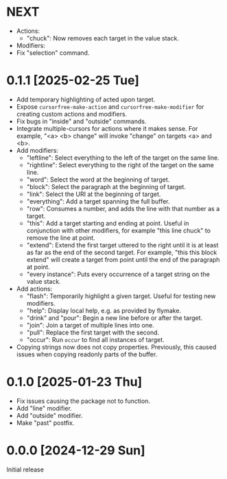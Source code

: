 * NEXT
- Actions:
  - "chuck": Now removes each target in the value stack.
- Modifiers:
- Fix "selection" command.

* 0.1.1 [2025-02-25 Tue]
- Add temporary highlighting of acted upon target.
- Expose ~cursorfree-make-action~ and ~cursorfree-make-modifier~ for
  creating custom actions and modifiers.
- Fix bugs in "inside" and "outside" commands.
- Integrate multiple-cursors for actions where it makes sense.
  For example, "<a> <b> change" will invoke "change" on targets <a>
  and <b>.
- Add modifiers:
  - "leftline": Select everything to the left of the target on the
    same line.
  - "rightline": Select everything to the right of the target on the
    same line.
  - "word": Select the word at the beginning of target.
  - "block": Select the paragraph at the beginning of target.
  - "link": Select the URI at the beginning of target.
  - "everything": Add a target spanning the full buffer.
  - "row": Consumes a number, and adds the line with that number as a
    target.
  - "this": Add a target starting and ending at point.  Useful in
    conjunction with other modifiers, for example "this line chuck" to
    remove the line at point.
  - "extend": Extend the first target uttered to the right until it is
    at least as far as the end of the second target.  For example,
    "this this block extend" will create a target from point until the
    end of the paragraph at point.
  - "every instance": Puts every occurrence of a target string on the
    value stack.
- Add actions:
  - "flash": Temporarily highlight a given target.  Useful for testing
    new modifiers.
  - "help": Display local help, e.g. as provided by flymake.
  - "drink" and "pour": Begin a new line before or after the target.
  - "join": Join a target of multiple lines into one.
  - "pull": Replace the first target with the second.
  - "occur": Run ~occur~ to find all instances of target.
- Copying strings now does not copy properties.  Previously, this
  caused issues when copying readonly parts of the buffer.

* 0.1.0 [2025-01-23 Thu]
- Fix issues causing the package not to function.
- Add "line" modifier.
- Add "outside" modifier.
- Make "past" postfix.

* 0.0.0 [2024-12-29 Sun]
Initial release
